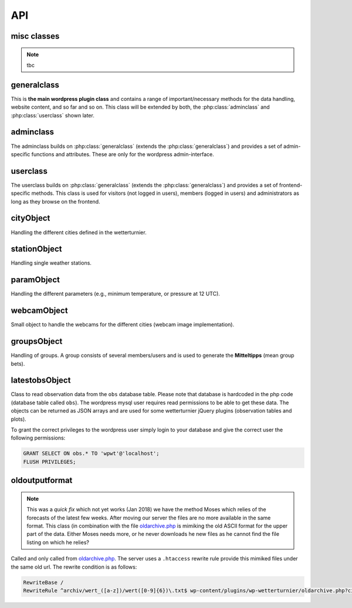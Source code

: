 
API
===

misc classes
------------

.. note:: tbc

generalclass
-------------

.. _api-generalclass:

This is **the main wordpress plugin class** and contains a range of
important/necessary methods for the data handling, website content,
and so far and so on. This class will be extended by both, the 
:php:class:`adminclass` and :php:class:`userclass` shown later.

.. phpautoclass:: wetterturnier_generalclass
    :filename: ../generalclass.php
    :members:
    :undoc-members:

adminclass
----------

.. _api-adminclass:

The adminclass builds on :php:class:`generalclass` (extends the
:php:class:`generalclass`) and provides a set of admin-specific
functions and attributes.
These are only for the wordpress admin-interface.

.. phpautoclass:: wetterturnier_adminclass
    :filename: ../admin/adminclass.php
    :members:
    :undoc-members:

userclass
---------

.. _api-userclass:

The userclass builds on :php:class:`generalclass` (extends the
:php:class:`generalclass`) and provides a set of frontend-specific
methods. This class is used for visitors (not logged in users),
members (logged in users) and administrators as long as they browse
on the frontend.

.. phpautoclass:: wetterturnier_userclass
    :filename: ../user/userclass.php
    :members:
    :undoc-members:

cityObject
-----------

.. _api-cityObject:

Handling the different cities defined in the wetterturnier.

.. phpautoclass:: wetterturnier_cityObject
    :filename: ../classes.php
    :members:
    :undoc-members:

stationObject
-------------

.. _api-stationObject:

Handling single weather stations.

.. phpautoclass:: wetterturnier_stationObject
    :filename: ../classes.php
    :members:
    :undoc-members:

paramObject
-----------

.. _api-paramObject:

Handling the different parameters (e.g., minimum temperature, or
pressure at 12 UTC).

.. phpautoclass:: wetterturnier_paramObject
    :filename: ../classes.php
    :members:
    :undoc-members:

webcamObject
-------------

.. _api-webcamObject:

Small object to handle the webcams for the different cities
(webcam image implementation).

.. phpautoclass:: wetterturnier_webcamObject
    :filename: ../classes.php
    :members:
    :undoc-members:

groupsObject
------------

.. _api-groupsObject:

Handling of groups. A group consists of several members/users
and is used to generate the **Mitteltipps** (mean group bets).

.. phpautoclass:: wetterturnier_groupsObject
    :filename: ../classes.php
    :members:
    :undoc-members:

latestobsObject
---------------

Class to read observation data from the ``obs`` database table.
Please note that database is hardcoded in the php code (database
table called ``obs``). The wordpress mysql user requires read
permissions to be able to get these data. The objects can be returned
as JSON arrays and are used for some wetterturnier jQuery plugins
(observation tables and plots).

To grant the correct privileges to the wordpress user simply login
to your database and give the correct user the following permissions:

.. code-block:: bash

    GRANT SELECT ON obs.* TO 'wpwt'@'localhost';
    FLUSH PRIVILEGES;

.. phpautoclass:: wetterturnier_latestobsObject
    :filename: ../classes.php
    :members:
    :undoc-members:


oldoutputformat
----------------

.. _api-oldoutputObject:

.. note:: This was a *quick fix* which not yet works (Jan 2018)
    we have the method Moses which relies of the forecasts of the
    latest few weeks. After moving our server the files are no more
    available in the same format. This class (in combination with
    the file `oldarchive.php <https://github.com/retostauffer/wp-wetterturnier/blob/master/oldarchive.php>`_ 
    is mimiking the old ASCII format for the upper part of the data.
    Either Moses needs more, or he never downloads he new files
    as he cannot find the file listing on which he relies?


Called and only called from
`oldarchive.php <https://github.com/retostauffer/wp-wetterturnier/blob/master/oldarchive.php>`_.
The server uses a ``.htaccess`` rewrite rule provide this mimiked
files under the same old url. The rewrite condition is as follows:

.. code-block:: bash

    RewriteBase /
    RewriteRule ^archiv/wert_([a-z])/wert([0-9]{6})\.txt$ wp-content/plugins/wp-wetterturnier/oldarchive.php?city=$1&date=$2 [L,NC]

.. phpautoclass:: wetterturnier_oldoutputObject
    :filename: ../oldoutputclass.php
    :members:
    :undoc-members:









